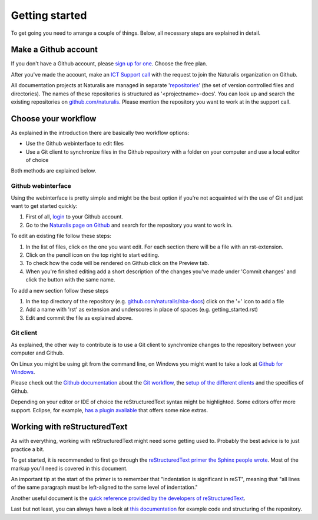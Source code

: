 Getting started
===============

To get going you need to arrange a couple of things. Below, all necessary steps are explained in detail.


Make a Github account
---------------------

If you don't have a Github account, please `sign up for one <https://github.com/join>`_. Choose the free plan.

After you've made the account, make an `ICT Support call <http://ictsupport.naturalis.nl>`_ with the request to join the Naturalis organization on Github.

All documentation projects at Naturalis are managed in separate '`repositories <http://en.wikipedia.org/wiki/Repository_%28version_control%29>`_' (the set of version controlled files and directories). The names of these repositories is structured as '<projectname>-docs'. You can look up and search the existing repositories on `github.com/naturalis <https://github.com/naturalis>`_. Please mention the repository you want to work at in the support call.


Choose your workflow
--------------------

As explained in the introduction there are basically two workflow options:

* Use the Github webinterface to edit files
* Use a Git client to synchronize files in the Github repository with a folder on your computer and use a local editor of choice

Both methods are explained below.

Github webinterface
^^^^^^^^^^^^^^^^^^^

Using the webinterface is pretty simple and might be the best option if you're not acquainted with the use of Git and just want to get started quickly:

#. First of all, `login <https://github.com/login>`_ to your Github account.
#. Go to the `Naturalis page on Github <https://github.com/naturalis>`_ and search for the repository you want to work in.

To edit an existing file follow these steps:

#. In the list of files, click on the one you want edit. For each section there will be a file with an rst-extension.
#. Click on the pencil icon on the top right to start editing. 
#. To check how the code will be rendered on Github click on the Preview tab.
#. When you're finished editing add a short description of the changes you've made under 'Commit changes' and click the button with the same name.

To add a new section follow these steps

#. In the top directory of the repository (e.g. `github.com/naturalis/nba-docs <https://github.com/naturalis/nba-docs>`_) click on the '+' icon to add a file
#. Add a name with 'rst' as extension and underscores in place of spaces (e.g. getting_started.rst)
#. Edit and commit the file as explained above.

Git client
^^^^^^^^^^

As explained, the other way to contribute is to use a Git client to synchronize changes to the repository between your computer and Github. 

On Linux you might be using git from the command line, on Windows you might want to take a look at `Github for Windows <https://windows.github.com/>`_.

Please check out the `Github documentation <https://help.github.com/>`_ about the `Git workflow <https://help.github.com/categories/19/articles>`_, the `setup of the different clients <https://help.github.com/articles/set-up-git>`_ and the specifics of Github.

Depending on your editor or IDE of choice the reStructuredText syntax might be highlighted. Some editors offer more support. Eclipse, for example, `has a plugin available <http://resteditor.sourceforge.net/>`_ that offers some nice extras.

Working with reStructuredText
-----------------------------

As with everything, working with reStructuredText might need some getting used to. Probably the best advice is to just practice a bit. 

To get started, it is recommended to first go through the `reStructuredText primer the Sphinx people wrote <http://sphinx-doc.org/rest.html>`_. Most of the markup you'll need is covered in this document. 

An important tip at the start of the primer is to remember that "indentation is significant in reST", meaning that "all lines of the same paragraph must be left-aligned to the same level of indentation."

Another useful document is the `quick reference provided by the developers of reStructuredText <http://docutils.sourceforge.net/docs/user/rst/quickref.html>`_.

Last but not least, you can always have a look at `this documentation <https://github.com/naturalis/docs>`_ for example code and structuring of the repository.